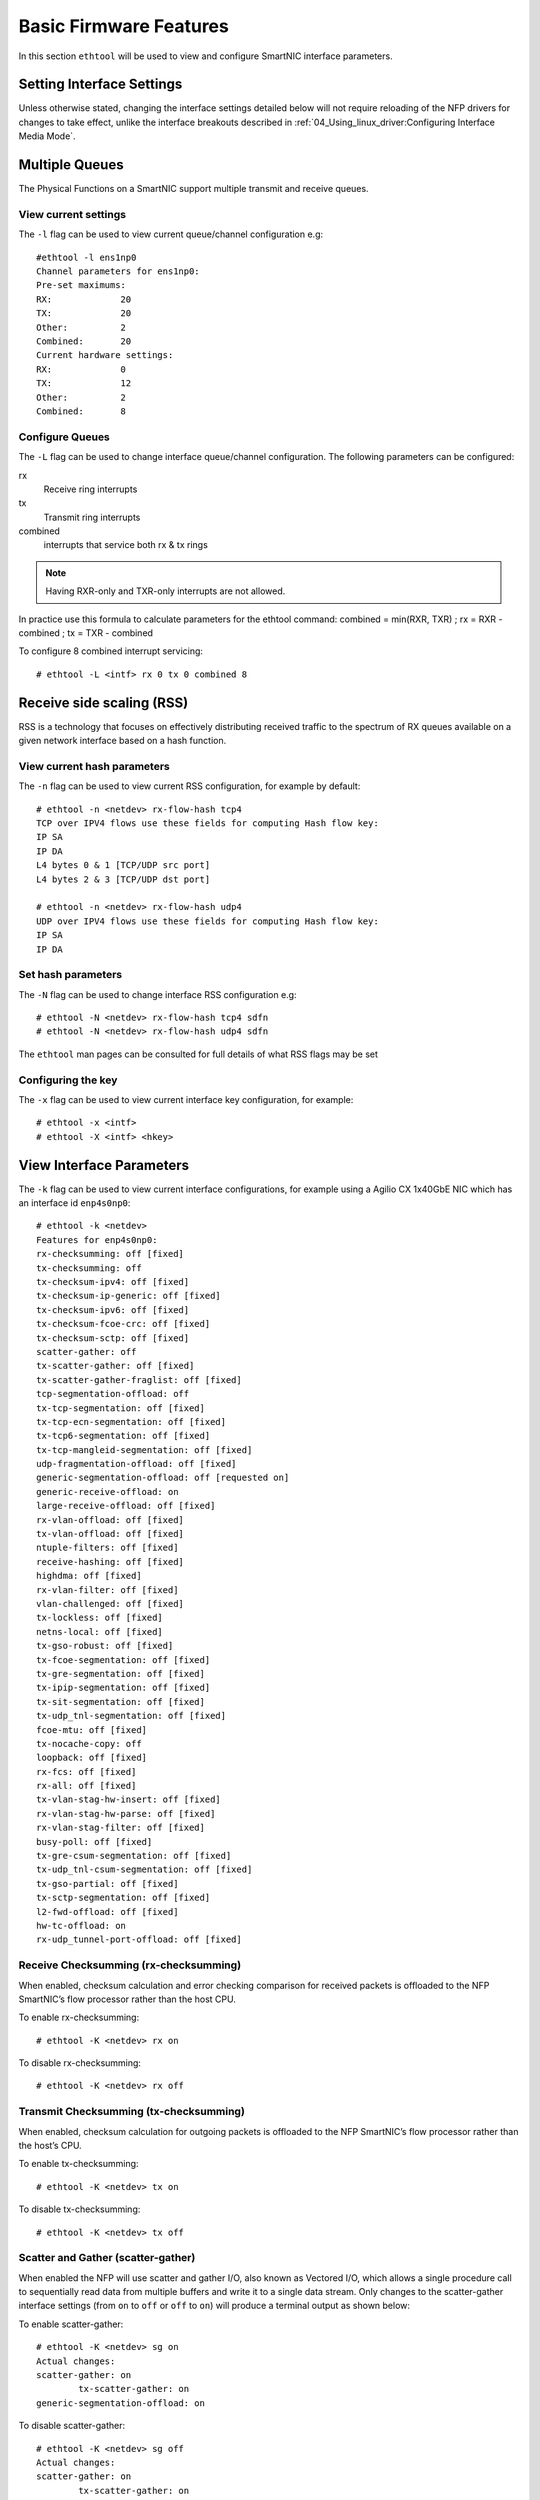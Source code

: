 .. highlight:: console

Basic Firmware Features
=======================

In this section ``ethtool`` will be used to view and configure SmartNIC
interface parameters.

Setting Interface Settings
--------------------------

Unless otherwise stated, changing the interface settings detailed below will
not require reloading of the NFP drivers for changes to take effect, unlike the
interface breakouts described in :ref:`04_Using_linux_driver:Configuring
Interface Media Mode`.

Multiple Queues
---------------

The Physical Functions on a SmartNIC support multiple transmit and receive
queues.

View current settings
`````````````````````

The ``-l`` flag can be used to view current queue/channel configuration e.g::

    #ethtool -l ens1np0
    Channel parameters for ens1np0:
    Pre-set maximums:
    RX:             20
    TX:             20
    Other:          2
    Combined:       20
    Current hardware settings:
    RX:             0
    TX:             12
    Other:          2
    Combined:       8

Configure Queues
````````````````

The ``-L`` flag can be used to change interface queue/channel configuration.
The following parameters can be configured:

rx
    Receive ring interrupts
tx
    Transmit ring interrupts
combined
    interrupts that service both rx & tx rings

.. note::

    Having RXR-only and TXR-only interrupts are not allowed.

In practice use this formula to calculate parameters for the ethtool command:
combined = min(RXR, TXR) ; rx = RXR - combined ; tx = TXR - combined

To configure 8 combined interrupt servicing::

    # ethtool -L <intf> rx 0 tx 0 combined 8

Receive side scaling (RSS)
--------------------------

RSS is a technology that focuses on effectively distributing received traffic
to the spectrum of RX queues available on a given network interface based on a
hash function.

View current hash parameters
````````````````````````````

The ``-n`` flag can be used to view current RSS configuration, for example by
default::

    # ethtool -n <netdev> rx-flow-hash tcp4
    TCP over IPV4 flows use these fields for computing Hash flow key:
    IP SA
    IP DA
    L4 bytes 0 & 1 [TCP/UDP src port]
    L4 bytes 2 & 3 [TCP/UDP dst port]

    # ethtool -n <netdev> rx-flow-hash udp4
    UDP over IPV4 flows use these fields for computing Hash flow key:
    IP SA
    IP DA

Set hash parameters
```````````````````

The ``-N`` flag can be used to change interface RSS configuration e.g::

    # ethtool -N <netdev> rx-flow-hash tcp4 sdfn
    # ethtool -N <netdev> rx-flow-hash udp4 sdfn

The ``ethtool`` man pages can be consulted for full details of what RSS flags
may be set

Configuring the key
```````````````````

The ``-x`` flag can be used to view current interface key configuration, for
example::

    # ethtool -x <intf>
    # ethtool -X <intf> <hkey>

View Interface Parameters
-------------------------

The ``-k`` flag can be used to view current interface configurations, for
example using a Agilio CX 1x40GbE NIC which has an interface id ``enp4s0np0``::

    # ethtool -k <netdev>
    Features for enp4s0np0:
    rx-checksumming: off [fixed]
    tx-checksumming: off
    tx-checksum-ipv4: off [fixed]
    tx-checksum-ip-generic: off [fixed]
    tx-checksum-ipv6: off [fixed]
    tx-checksum-fcoe-crc: off [fixed]
    tx-checksum-sctp: off [fixed]
    scatter-gather: off
    tx-scatter-gather: off [fixed]
    tx-scatter-gather-fraglist: off [fixed]
    tcp-segmentation-offload: off
    tx-tcp-segmentation: off [fixed]
    tx-tcp-ecn-segmentation: off [fixed]
    tx-tcp6-segmentation: off [fixed]
    tx-tcp-mangleid-segmentation: off [fixed]
    udp-fragmentation-offload: off [fixed]
    generic-segmentation-offload: off [requested on]
    generic-receive-offload: on
    large-receive-offload: off [fixed]
    rx-vlan-offload: off [fixed]
    tx-vlan-offload: off [fixed]
    ntuple-filters: off [fixed]
    receive-hashing: off [fixed]
    highdma: off [fixed]
    rx-vlan-filter: off [fixed]
    vlan-challenged: off [fixed]
    tx-lockless: off [fixed]
    netns-local: off [fixed]
    tx-gso-robust: off [fixed]
    tx-fcoe-segmentation: off [fixed]
    tx-gre-segmentation: off [fixed]
    tx-ipip-segmentation: off [fixed]
    tx-sit-segmentation: off [fixed]
    tx-udp_tnl-segmentation: off [fixed]
    fcoe-mtu: off [fixed]
    tx-nocache-copy: off
    loopback: off [fixed]
    rx-fcs: off [fixed]
    rx-all: off [fixed]
    tx-vlan-stag-hw-insert: off [fixed]
    rx-vlan-stag-hw-parse: off [fixed]
    rx-vlan-stag-filter: off [fixed]
    busy-poll: off [fixed]
    tx-gre-csum-segmentation: off [fixed]
    tx-udp_tnl-csum-segmentation: off [fixed]
    tx-gso-partial: off [fixed]
    tx-sctp-segmentation: off [fixed]
    l2-fwd-offload: off [fixed]
    hw-tc-offload: on
    rx-udp_tunnel-port-offload: off [fixed]

Receive Checksumming (rx-checksumming)
``````````````````````````````````````

When enabled, checksum calculation and error checking comparison for received
packets is offloaded to the NFP SmartNIC’s flow processor rather than the host
CPU.

To enable rx-checksumming::

    # ethtool -K <netdev> rx on

To disable rx-checksumming::

    # ethtool -K <netdev> rx off

Transmit Checksumming (tx-checksumming)
```````````````````````````````````````

When enabled, checksum calculation for outgoing packets is offloaded to the NFP
SmartNIC’s flow processor rather than the host’s CPU.

To enable tx-checksumming::

    # ethtool -K <netdev> tx on

To disable tx-checksumming::

    # ethtool -K <netdev> tx off

Scatter and Gather (scatter-gather)
```````````````````````````````````

When enabled the NFP will use scatter and gather I/O, also known as Vectored
I/O, which allows a single procedure call to sequentially read data from
multiple buffers and write it to a single data stream. Only changes to the
scatter-gather interface settings (from ``on`` to ``off`` or ``off`` to ``on``)
will produce a terminal output as shown below:

To enable scatter-gather::

    # ethtool -K <netdev> sg on
    Actual changes:
    scatter-gather: on
            tx-scatter-gather: on
    generic-segmentation-offload: on

To disable scatter-gather::

    # ethtool -K <netdev> sg off
    Actual changes:
    scatter-gather: on
            tx-scatter-gather: on
    generic-segmentation-offload: on

TCP Segmentation Offload (TSO)
``````````````````````````````

When enabled, this parameter causes all functions related to the segmentation
of TCP packets at egress to be offloaded to the NFP.

To enable tcp-segmentation-offload::

    # ethtool -K <netdev> tso on

To disable tcp-segmentation-offload::

    # ethtool -K <netdev> tso off

Generic Segmentation Offload (GSO)
``````````````````````````````````

This parameter offloads segmentation for transport layer protocol data units
other than segments and datagrams for TCP/UDP respectively to the NFP. GSO
operates at packet egress.

To enable generic-segmentation-offload::

    # ethtool -K <netdev> gso on

To disable generic-segmentation-offload::

    # ethtool -K <netdev> gso off

Generic Receive Offload (GRO)
`````````````````````````````

This parameter enables software implementation of Large Receive Offload (LRO),
which aggregates multiple packets at ingress into a large buffer before they
are passed higher up the networking stack.

To enable generic-receive-offload::

    # ethtool -K <netdev> gro on

To disable generic-receive-offload::

    # ethtool -K <netdev> gro off

.. note::

    Do take note that scripts that use ethtool -i <interface> to get bus-info
    will not work on representors as this information is not populated for
    representor devices.

Interrupt Coalescing
--------------------

Interrupt coalescing is used to generate a single interrupt for multiple packets.
This is a trade-off between latency and throughput.

View current coalescing parameters
``````````````````````````````````

The ``-c`` flag can be used to view current coalescing configuration, e.g::

    # ethtool -c ens1np0
    Coalesce parameters for ens1np0:
    Adaptive RX: off  TX: off
    stats-block-usecs: 0
    sample-interval: 0
    pkt-rate-low: 0
    pkt-rate-high: 0

    rx-usecs: 50
    rx-frames: 64
    rx-usecs-irq: 0
    rx-frames-irq: 0

    tx-usecs: 50
    tx-frames: 64
    tx-usecs-irq: 0
    tx-frames-irq: 0

    rx-usecs-low: 0
    rx-frame-low: 0
    tx-usecs-low: 0
    tx-frame-low: 0

    rx-usecs-high: 0
    rx-frame-high: 0
    tx-usecs-high: 0
    tx-frame-high: 0


Configure coalescing
````````````````````

The ``-C`` flag can be used to change coalescing configuration. The following
parameters can be configured:

``rx-usecs``/``tx-usecs``
    How many microseconds to delay a rx/tx interrupt after a packet is
    received/sent.
``rx-frames``/``tx-frames``
    Maximum number of packets to receive/send before a rx/tx interrupt.
``adaptive-rx``/``adaptive-tx``
    Enable or disable adaptive rx/tx coalescing, only supported with kernel
    5.15 or newer.

For example, to enable adaptive rx and tx coalescing::

    #ethtool -C <netdev> adaptive-rx on adaptive-tx on
